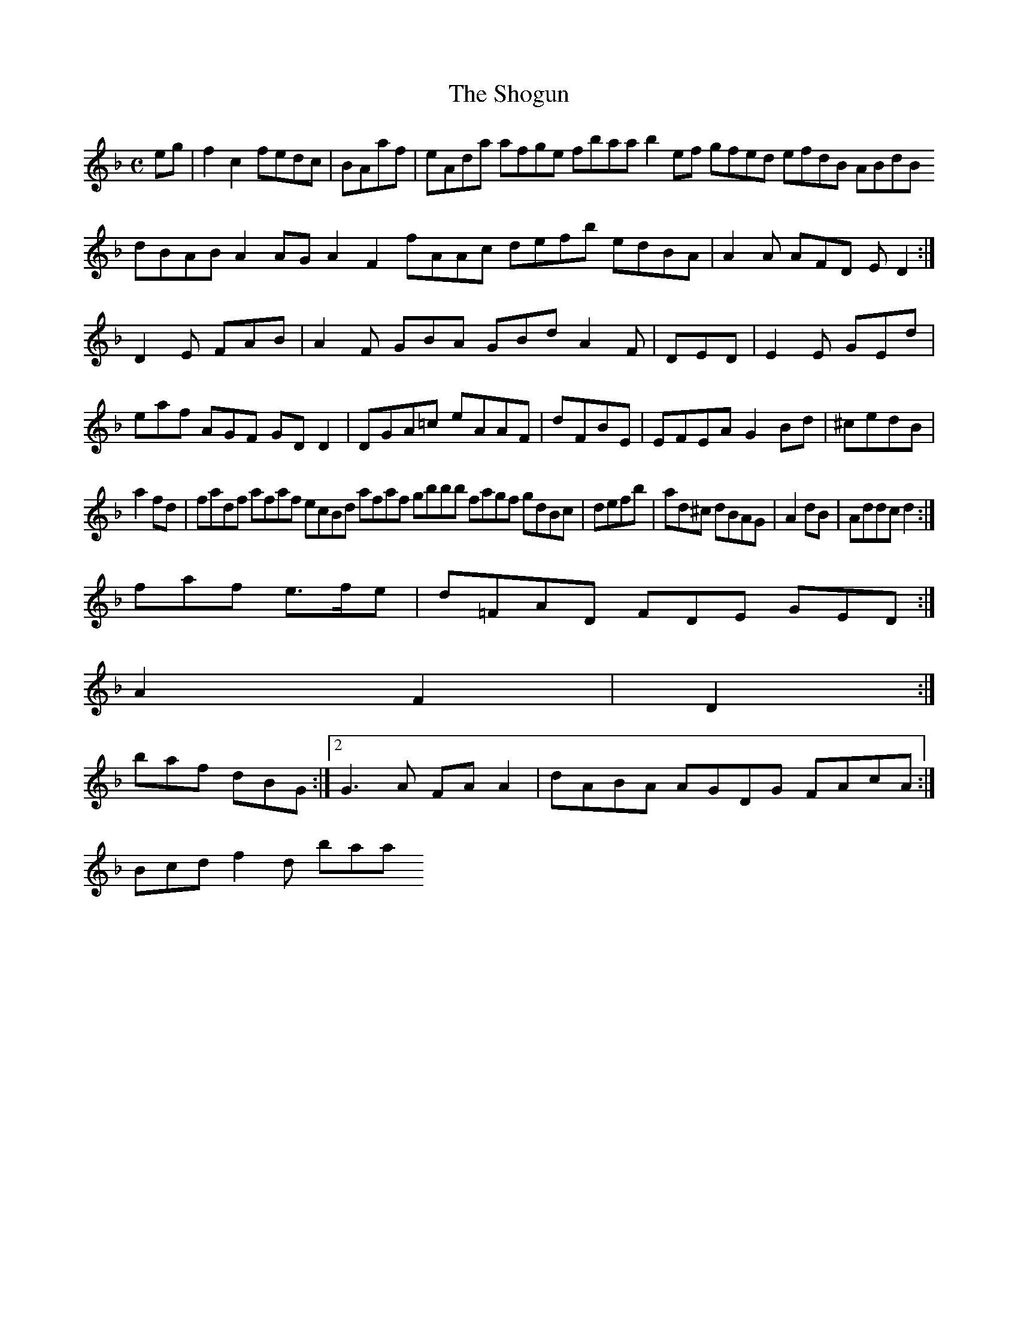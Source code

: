 X:7
T:The Shogun
Z: id:dc-ocarolan-19
M:C
L:1/8
K:F Major
eg|f2c2 fedc|BAaf|eAda afge fbaa b2ef gfed efdB ABdB dBAB A2AG A2F2 fAAc defb edBA|A2A AFD ED2:|!
D2E FAB|A2F GBA GBd A2F|DED|E2E GEd|eaf AGF GDD2|DGA=c eAAF|dFBE|EFEA G2Bd|^cedB|!
a2fd|fadf afaf ecBd afaf gbbb fagf gdBc|defb|ad^c dBAG|A2dB|Addc d2:|!
faf e>fe|d=FAD FDE GED:|!
A2 F2|D2:|!
baf dBG:|[2 G3A FAA2|dABA AGDG FAcA:|!
Bcd f2d baa